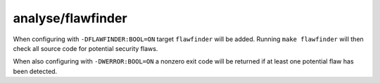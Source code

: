 analyse/flawfinder
==================

When configuring with ``-DFLAWFINDER:BOOL=ON`` target ``flawfinder`` will be
added. Running ``make flawfinder`` will then check all source code for potential
security flaws.

When also configuring with ``-DWERROR:BOOL=ON`` a nonzero exit code will be
returned if at least one potential flaw has been detected.
